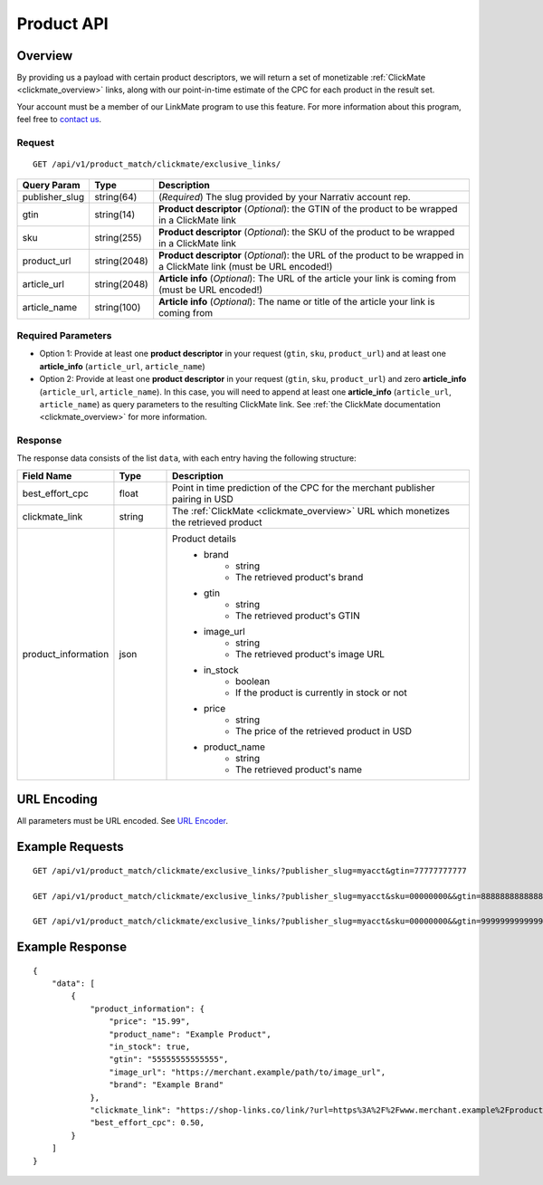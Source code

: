 Product API
============

Overview
--------

By providing us a payload with certain product descriptors,
we will return a set of monetizable :ref:`ClickMate <clickmate_overview>`
links, along with our point-in-time estimate of the CPC for
each product in the result set.

Your account must be a member of our LinkMate program to use this feature.
For more information about this program, feel free to `contact us`_.


Request
^^^^^^^

::

   GET /api/v1/product_match/clickmate/exclusive_links/


.. list-table::
   :widths: 10 10 80
   :header-rows: 1

   * - Query Param
     - Type
     - Description

   * - publisher_slug
     - string(64)
     - (*Required*) The slug provided by your Narrativ account rep.

   * - gtin
     - string(14)
     - **Product descriptor** (*Optional*): the GTIN of the product to be wrapped in a ClickMate link

   * - sku
     - string(255)
     - **Product descriptor** (*Optional*): the SKU of the product to be wrapped in a ClickMate link

   * - product_url
     - string(2048)
     - **Product descriptor** (*Optional*): the URL of the product to be wrapped in a ClickMate link (must be URL encoded!)

   * - article_url
     - string(2048)
     - **Article info** (*Optional*): The URL of the article your link is coming from (must be URL encoded!)

   * - article_name
     - string(100)
     - **Article info** (*Optional*): The name or title of the article your link is coming from


Required Parameters
^^^^^^^^^^^^^^^^^^^

- Option 1: Provide at least one **product descriptor** in your request (``gtin``, ``sku``, ``product_url``) and at least one **article_info** (``article_url``, ``article_name``) 
- Option 2: Provide at least one **product descriptor** in your request (``gtin``, ``sku``, ``product_url``) and zero **article_info** (``article_url``, ``article_name``).
  In this case, you will need to append at least one **article_info** (``article_url``, ``article_name``) as query parameters to the resulting ClickMate link.
  See :ref:`the ClickMate documentation <clickmate_overview>` for more information.


Response
^^^^^^^^

The response data consists of the list ``data``, with each entry
having the following structure:

.. list-table::
   :widths: 10 10 60
   :header-rows: 1

   * - Field Name
     - Type
     - Description

   * - best_effort_cpc
     - float
     - Point in time prediction of the CPC for the merchant publisher pairing in USD

   * - clickmate_link
     - string
     - The :ref:`ClickMate <clickmate_overview>` URL which monetizes the retrieved product


   * - product_information
     - json
     - Product details
        - brand
            - string
            - The retrieved product's brand

        - gtin
            - string
            - The retrieved product's GTIN

        - image_url
            - string
            - The retrieved product's image URL

        - in_stock
            - boolean
            - If the product is currently in stock or not

        - price
            - string
            - The price of the retrieved product in USD

        - product_name
            - string
            - The retrieved product's name


URL Encoding
------------

All parameters must be URL encoded. See `URL Encoder`_.


Example Requests
----------------

::

    GET /api/v1/product_match/clickmate/exclusive_links/?publisher_slug=myacct&gtin=77777777777

    GET /api/v1/product_match/clickmate/exclusive_links/?publisher_slug=myacct&sku=00000000&&gtin=88888888888888

    GET /api/v1/product_match/clickmate/exclusive_links/?publisher_slug=myacct&sku=00000000&&gtin=99999999999999&product_url=https%3A%2F%2Fwww.merchant.example%2Fproduct%2F123%0A


Example Response
----------------

::

    {
        "data": [
            {
                "product_information": {
                    "price": "15.99",
                    "product_name": "Example Product",
                    "in_stock": true,
                    "gtin": "55555555555555",
                    "image_url": "https://merchant.example/path/to/image_url",
                    "brand": "Example Brand"
                },
                "clickmate_link": "https://shop-links.co/link/?url=https%3A%2F%2Fwww.merchant.example%2Fproduct%2F123%0Aexclusive=1&publisher_slug=myacct",
                "best_effort_cpc": 0.50,
            }
        ]
    }


.. _contact us: mailto:hello@narrativ.com
.. _URL Encoder: https://www.urlencoder.org/
